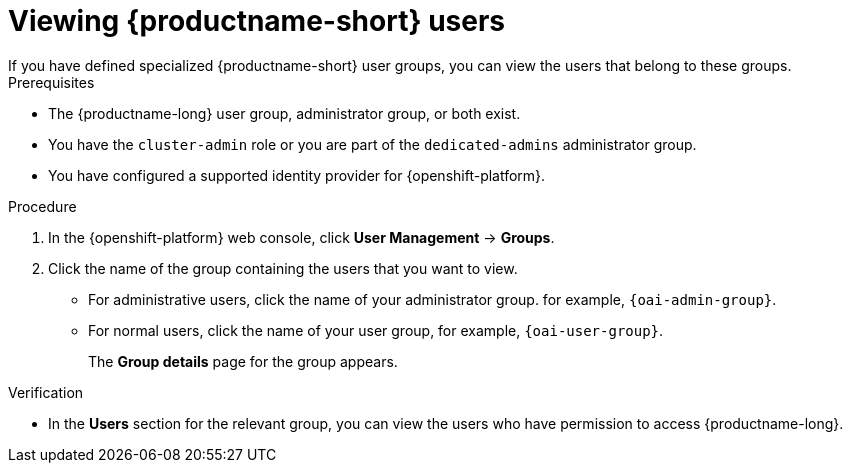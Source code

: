 :_module-type: PROCEDURE

[id='viewing-data-science-users_{context}']
= Viewing {productname-short} users
If you have defined specialized {productname-short} user groups, you can view the users that belong to these groups.

.Prerequisites
* The {productname-long} user group, administrator group, or both exist.
ifndef::self-managed[]
* You have the `cluster-admin` role or you are part of the `dedicated-admins` administrator group.
endif::[]
ifdef::self-managed[]
* You have the `cluster-admin` role in {openshift-platform}.
endif::[]
* You have configured a supported identity provider for {openshift-platform}.


.Procedure

. In the {openshift-platform} web console, click *User Management* -> *Groups*.
. Click the name of the group containing the users that you want to view.
** For administrative users, click the name of your administrator group. for example, `{oai-admin-group}`.
** For normal users, click the name of your user group, for example, `{oai-user-group}`.
+
The *Group details* page for the group appears.

.Verification
* In the *Users* section for the relevant group, you can view the users who have permission to access {productname-long}.

